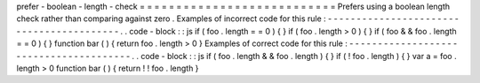 prefer
-
boolean
-
length
-
check
=
=
=
=
=
=
=
=
=
=
=
=
=
=
=
=
=
=
=
=
=
=
=
=
=
=
=
Prefers
using
a
boolean
length
check
rather
than
comparing
against
zero
.
Examples
of
incorrect
code
for
this
rule
:
-
-
-
-
-
-
-
-
-
-
-
-
-
-
-
-
-
-
-
-
-
-
-
-
-
-
-
-
-
-
-
-
-
-
-
-
-
-
-
-
-
.
.
code
-
block
:
:
js
if
(
foo
.
length
=
=
0
)
{
}
if
(
foo
.
length
>
0
)
{
}
if
(
foo
&
&
foo
.
length
=
=
0
)
{
}
function
bar
(
)
{
return
foo
.
length
>
0
}
Examples
of
correct
code
for
this
rule
:
-
-
-
-
-
-
-
-
-
-
-
-
-
-
-
-
-
-
-
-
-
-
-
-
-
-
-
-
-
-
-
-
-
-
-
-
-
-
-
.
.
code
-
block
:
:
js
if
(
foo
.
length
&
&
foo
.
length
)
{
}
if
(
!
foo
.
length
)
{
}
var
a
=
foo
.
length
>
0
function
bar
(
)
{
return
!
!
foo
.
length
}
